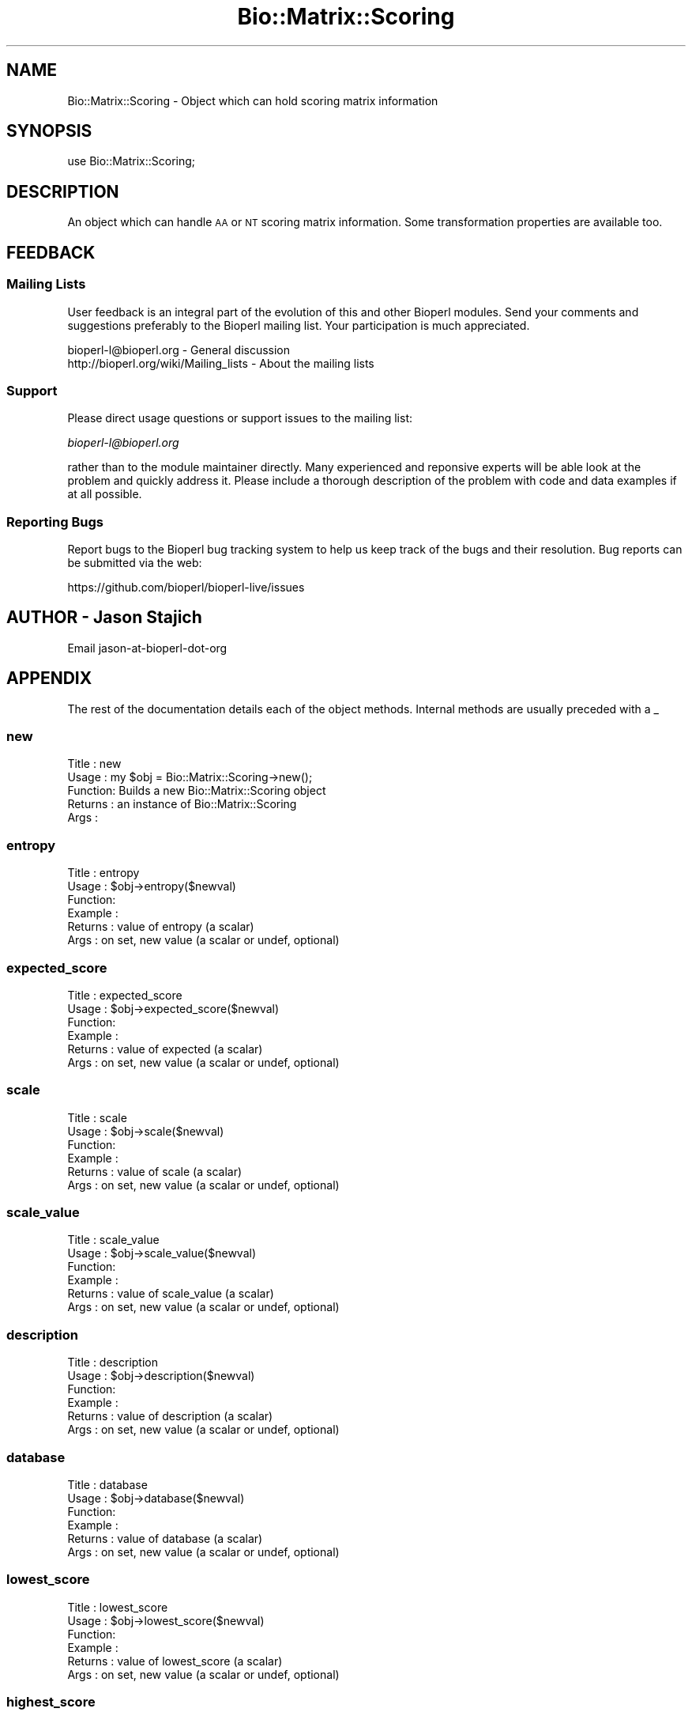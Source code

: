 .\" Automatically generated by Pod::Man 4.11 (Pod::Simple 3.35)
.\"
.\" Standard preamble:
.\" ========================================================================
.de Sp \" Vertical space (when we can't use .PP)
.if t .sp .5v
.if n .sp
..
.de Vb \" Begin verbatim text
.ft CW
.nf
.ne \\$1
..
.de Ve \" End verbatim text
.ft R
.fi
..
.\" Set up some character translations and predefined strings.  \*(-- will
.\" give an unbreakable dash, \*(PI will give pi, \*(L" will give a left
.\" double quote, and \*(R" will give a right double quote.  \*(C+ will
.\" give a nicer C++.  Capital omega is used to do unbreakable dashes and
.\" therefore won't be available.  \*(C` and \*(C' expand to `' in nroff,
.\" nothing in troff, for use with C<>.
.tr \(*W-
.ds C+ C\v'-.1v'\h'-1p'\s-2+\h'-1p'+\s0\v'.1v'\h'-1p'
.ie n \{\
.    ds -- \(*W-
.    ds PI pi
.    if (\n(.H=4u)&(1m=24u) .ds -- \(*W\h'-12u'\(*W\h'-12u'-\" diablo 10 pitch
.    if (\n(.H=4u)&(1m=20u) .ds -- \(*W\h'-12u'\(*W\h'-8u'-\"  diablo 12 pitch
.    ds L" ""
.    ds R" ""
.    ds C` ""
.    ds C' ""
'br\}
.el\{\
.    ds -- \|\(em\|
.    ds PI \(*p
.    ds L" ``
.    ds R" ''
.    ds C`
.    ds C'
'br\}
.\"
.\" Escape single quotes in literal strings from groff's Unicode transform.
.ie \n(.g .ds Aq \(aq
.el       .ds Aq '
.\"
.\" If the F register is >0, we'll generate index entries on stderr for
.\" titles (.TH), headers (.SH), subsections (.SS), items (.Ip), and index
.\" entries marked with X<> in POD.  Of course, you'll have to process the
.\" output yourself in some meaningful fashion.
.\"
.\" Avoid warning from groff about undefined register 'F'.
.de IX
..
.nr rF 0
.if \n(.g .if rF .nr rF 1
.if (\n(rF:(\n(.g==0)) \{\
.    if \nF \{\
.        de IX
.        tm Index:\\$1\t\\n%\t"\\$2"
..
.        if !\nF==2 \{\
.            nr % 0
.            nr F 2
.        \}
.    \}
.\}
.rr rF
.\" ========================================================================
.\"
.IX Title "Bio::Matrix::Scoring 3pm"
.TH Bio::Matrix::Scoring 3pm "2021-02-03" "perl v5.30.0" "User Contributed Perl Documentation"
.\" For nroff, turn off justification.  Always turn off hyphenation; it makes
.\" way too many mistakes in technical documents.
.if n .ad l
.nh
.SH "NAME"
Bio::Matrix::Scoring \- Object which can hold scoring matrix information
.SH "SYNOPSIS"
.IX Header "SYNOPSIS"
.Vb 1
\&  use Bio::Matrix::Scoring;
.Ve
.SH "DESCRIPTION"
.IX Header "DESCRIPTION"
An object which can handle \s-1AA\s0 or \s-1NT\s0 scoring matrix information.  Some
transformation properties are available too.
.SH "FEEDBACK"
.IX Header "FEEDBACK"
.SS "Mailing Lists"
.IX Subsection "Mailing Lists"
User feedback is an integral part of the evolution of this and other
Bioperl modules. Send your comments and suggestions preferably to
the Bioperl mailing list.  Your participation is much appreciated.
.PP
.Vb 2
\&  bioperl\-l@bioperl.org                  \- General discussion
\&  http://bioperl.org/wiki/Mailing_lists  \- About the mailing lists
.Ve
.SS "Support"
.IX Subsection "Support"
Please direct usage questions or support issues to the mailing list:
.PP
\&\fIbioperl\-l@bioperl.org\fR
.PP
rather than to the module maintainer directly. Many experienced and 
reponsive experts will be able look at the problem and quickly 
address it. Please include a thorough description of the problem 
with code and data examples if at all possible.
.SS "Reporting Bugs"
.IX Subsection "Reporting Bugs"
Report bugs to the Bioperl bug tracking system to help us keep track
of the bugs and their resolution. Bug reports can be submitted via
the web:
.PP
.Vb 1
\&  https://github.com/bioperl/bioperl\-live/issues
.Ve
.SH "AUTHOR \- Jason Stajich"
.IX Header "AUTHOR - Jason Stajich"
Email jason-at-bioperl-dot-org
.SH "APPENDIX"
.IX Header "APPENDIX"
The rest of the documentation details each of the object methods.
Internal methods are usually preceded with a _
.SS "new"
.IX Subsection "new"
.Vb 5
\& Title   : new
\& Usage   : my $obj = Bio::Matrix::Scoring\->new();
\& Function: Builds a new Bio::Matrix::Scoring object 
\& Returns : an instance of Bio::Matrix::Scoring
\& Args    :
.Ve
.SS "entropy"
.IX Subsection "entropy"
.Vb 6
\& Title   : entropy
\& Usage   : $obj\->entropy($newval)
\& Function: 
\& Example : 
\& Returns : value of entropy (a scalar)
\& Args    : on set, new value (a scalar or undef, optional)
.Ve
.SS "expected_score"
.IX Subsection "expected_score"
.Vb 6
\& Title   : expected_score
\& Usage   : $obj\->expected_score($newval)
\& Function: 
\& Example : 
\& Returns : value of expected (a scalar)
\& Args    : on set, new value (a scalar or undef, optional)
.Ve
.SS "scale"
.IX Subsection "scale"
.Vb 6
\& Title   : scale
\& Usage   : $obj\->scale($newval)
\& Function: 
\& Example : 
\& Returns : value of scale (a scalar)
\& Args    : on set, new value (a scalar or undef, optional)
.Ve
.SS "scale_value"
.IX Subsection "scale_value"
.Vb 6
\& Title   : scale_value
\& Usage   : $obj\->scale_value($newval)
\& Function: 
\& Example : 
\& Returns : value of scale_value (a scalar)
\& Args    : on set, new value (a scalar or undef, optional)
.Ve
.SS "description"
.IX Subsection "description"
.Vb 6
\& Title   : description
\& Usage   : $obj\->description($newval)
\& Function: 
\& Example : 
\& Returns : value of description (a scalar)
\& Args    : on set, new value (a scalar or undef, optional)
.Ve
.SS "database"
.IX Subsection "database"
.Vb 6
\& Title   : database
\& Usage   : $obj\->database($newval)
\& Function: 
\& Example : 
\& Returns : value of database (a scalar)
\& Args    : on set, new value (a scalar or undef, optional)
.Ve
.SS "lowest_score"
.IX Subsection "lowest_score"
.Vb 6
\& Title   : lowest_score
\& Usage   : $obj\->lowest_score($newval)
\& Function: 
\& Example : 
\& Returns : value of lowest_score (a scalar)
\& Args    : on set, new value (a scalar or undef, optional)
.Ve
.SS "highest_score"
.IX Subsection "highest_score"
.Vb 6
\& Title   : highest_score
\& Usage   : $obj\->highest_score($newval)
\& Function: 
\& Example : 
\& Returns : value of highest_score (a scalar)
\& Args    : on set, new value (a scalar or undef, optional)
.Ve
.SS "lambda"
.IX Subsection "lambda"
.Vb 6
\& Title   : lambda
\& Usage   : $obj\->lambda($newval)
\& Function: 
\& Example : 
\& Returns : value of lambda (a scalar)
\& Args    : on set, new value (a scalar or undef, optional)
.Ve
.SS "H"
.IX Subsection "H"
.Vb 6
\& Title   : H
\& Usage   : $obj\->H($newval)
\& Function: 
\& Example : 
\& Returns : value of H (a scalar)
\& Args    : on set, new value (a scalar or undef, optional)
.Ve
